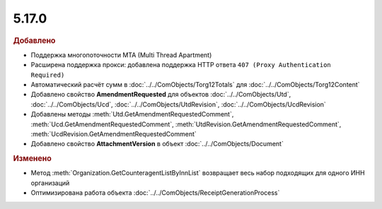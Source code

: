 5.17.0
------

.. feed-entry::
  :date: 2017-05-05

.. rubric:: Добавлено

* Поддержка многопоточности MTA (Multi Thread Apartment)
* Расширена поддержка прокси: добавлена поддержка HTTP ответа ``407 (Proxy Authentication Required)``
* Автоматический расчёт сумм в :doc:`../../ComObjects/Torg12Totals` для :doc:`../../ComObjects/Torg12Content`
* Добавлено свойство **AmendmentRequested** для объектов :doc:`../../ComObjects/Utd`, :doc:`../../ComObjects/Ucd`, :doc:`../../ComObjects/UtdRevision`, :doc:`../../ComObjects/UcdRevision`
* Добавлены методы :meth:`Utd.GetAmendmentRequestedComment`, :meth:`Ucd.GetAmendmentRequestedComment`, :meth:`UtdRevision.GetAmendmentRequestedComment`, :meth:`UcdRevision.GetAmendmentRequestedComment`
* Добавлено свойство **AttachmentVersion** в объект :doc:`../../ComObjects/Document`


.. rubric:: Изменено

* Метод :meth:`Organization.GetCounteragentListByInnList` возвращает весь набор подходящих для одного ИНН организаций
* Оптимизирована работа объекта :doc:`../../ComObjects/ReceiptGenerationProcess`
